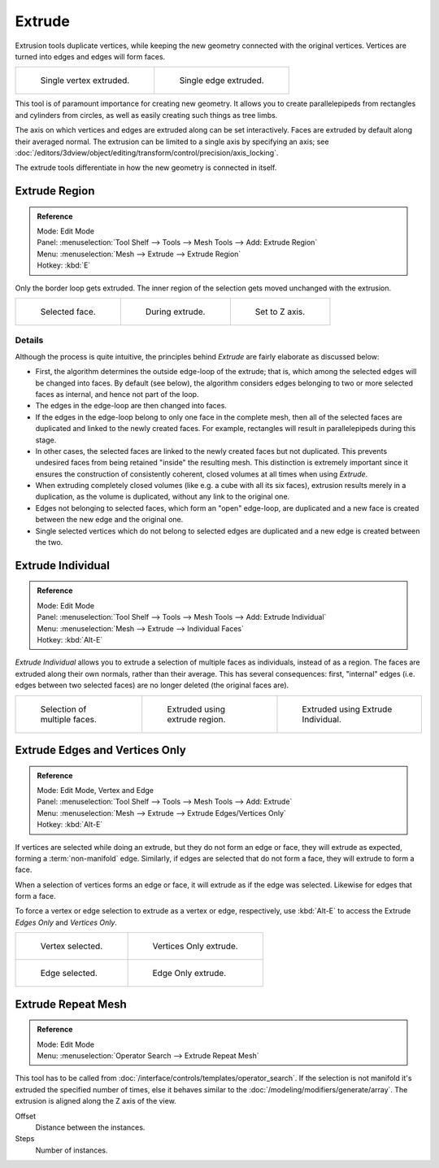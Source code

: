 .. _bpy.ops.view3d.edit_mesh_extrude:
.. (todo) Extrude Edges and Vertices Only needs a rewrite.

*******
Extrude
*******

Extrusion tools duplicate vertices, while keeping the new geometry connected with the original vertices.
Vertices are turned into edges and edges will form faces.

.. list-table::

   * - .. figure:: /images/extrude-vert.png
          :width: 320px

          Single vertex extruded.

     - .. figure:: /images/extrude-edge.png
          :width: 320px

          Single edge extruded.

This tool is of paramount importance for creating new geometry.
It allows you to create parallelepipeds from rectangles and cylinders from circles,
as well as easily creating such things as tree limbs.

The axis on which vertices and edges are extruded along can be set interactively.
Faces are extruded by default along their averaged normal.
The extrusion can be limited to a single axis by specifying an axis;
see :doc:`/editors/3dview/object/editing/transform/control/precision/axis_locking`.

The extrude tools differentiate in how the new geometry is connected in itself.


Extrude Region
==============

.. admonition:: Reference
   :class: refbox

   | Mode:     Edit Mode
   | Panel:    :menuselection:`Tool Shelf --> Tools --> Mesh Tools --> Add: Extrude Region`
   | Menu:     :menuselection:`Mesh --> Extrude --> Extrude Region`
   | Hotkey:   :kbd:`E`

Only the border loop gets extruded.
The inner region of the selection gets moved unchanged with the extrusion.

.. list-table::

   * - .. figure:: /images/extrude-face-before.png
          :width: 200px

          Selected face.

     - .. figure:: /images/extrude-face-after.png
          :width: 200px

          During extrude.

     - .. figure:: /images/extrude-face-after-zaxiz.png
          :width: 200px

          Set to Z axis.


Details
-------

Although the process is quite intuitive,
the principles behind *Extrude* are fairly elaborate as discussed below:

- First, the algorithm determines the outside edge-loop of the extrude; that is,
  which among the selected edges will be changed into faces. By default (see below),
  the algorithm considers edges belonging to two or more selected faces as internal, and hence not part of the loop.
- The edges in the edge-loop are then changed into faces.
- If the edges in the edge-loop belong to only one face in the complete mesh,
  then all of the selected faces are duplicated and linked to the newly created faces. For example,
  rectangles will result in parallelepipeds during this stage.
- In other cases, the selected faces are linked to the newly created faces but not duplicated.
  This prevents undesired faces from being retained "inside" the resulting mesh.
  This distinction is extremely important since it ensures the construction of consistently coherent,
  closed volumes at all times when using *Extrude*.
- When extruding completely closed volumes (like e.g. a cube with all its six faces),
  extrusion results merely in a duplication, as the volume is duplicated, without any link to the original one.
- Edges not belonging to selected faces, which form an "open" edge-loop,
  are duplicated and a new face is created between the new edge and the original one.
- Single selected vertices which do not belong to selected edges
  are duplicated and a new edge is created between the two.


Extrude Individual
==================

.. admonition:: Reference
   :class: refbox

   | Mode:     Edit Mode
   | Panel:    :menuselection:`Tool Shelf --> Tools --> Mesh Tools --> Add: Extrude Individual`
   | Menu:     :menuselection:`Mesh --> Extrude --> Individual Faces`
   | Hotkey:   :kbd:`Alt-E`

*Extrude Individual* allows you to extrude a selection of multiple faces as individuals, instead of as a region.
The faces are extruded along their own normals, rather than their average.
This has several consequences: first, "internal" edges
(i.e. edges between two selected faces) are no longer deleted (the original faces are).

.. list-table::

   * - .. figure:: /images/extrude-face-multi.png
          :width: 200px

          Selection of multiple faces.

     - .. figure:: /images/extrude-face-multi-region.png
          :width: 200px

          Extruded using extrude region.

     - .. figure:: /images/extrude-face-multi-individual.png
          :width: 200px

          Extruded using Extrude Individual.


Extrude Edges and Vertices Only
===============================

.. admonition:: Reference
   :class: refbox

   | Mode:     Edit Mode, Vertex and Edge
   | Panel:    :menuselection:`Tool Shelf --> Tools --> Mesh Tools --> Add: Extrude`
   | Menu:     :menuselection:`Mesh --> Extrude --> Extrude Edges/Vertices Only`
   | Hotkey:   :kbd:`Alt-E`

If vertices are selected while doing an extrude, but they do not form an edge or face,
they will extrude as expected, forming a :term:`non-manifold` edge. Similarly,
if edges are selected that do not form a face, they will extrude to form a face.

When a selection of vertices forms an edge or face,
it will extrude as if the edge was selected. Likewise for edges that form a face.

To force a vertex or edge selection to extrude as a vertex or edge, respectively, use
:kbd:`Alt-E` to access the Extrude *Edges Only* and *Vertices Only*.

.. list-table::

   * - .. figure:: /images/extrude-verts-before.png
          :width: 320px

          Vertex selected.

     - .. figure:: /images/extrude-verts-after.png
          :width: 320px

          Vertices Only extrude.

   * - .. figure:: /images/extrude-edges-before.png
          :width: 320px

          Edge selected.

     - .. figure:: /images/extrude-edges-after.png
          :width: 320px

          Edge Only extrude.


Extrude Repeat Mesh
===================

.. admonition:: Reference
   :class: refbox

   | Mode:     Edit Mode
   | Menu:     :menuselection:`Operator Search --> Extrude Repeat Mesh`

This tool has to be called from :doc:`/interface/controls/templates/operator_search`.
If the selection is not manifold it's extruded the specified number of times, else
it behaves similar to the  :doc:`/modeling/modifiers/generate/array`.
The extrusion is aligned along the Z axis of the view.


Offset
   Distance between the instances.
Steps
   Number of instances.
